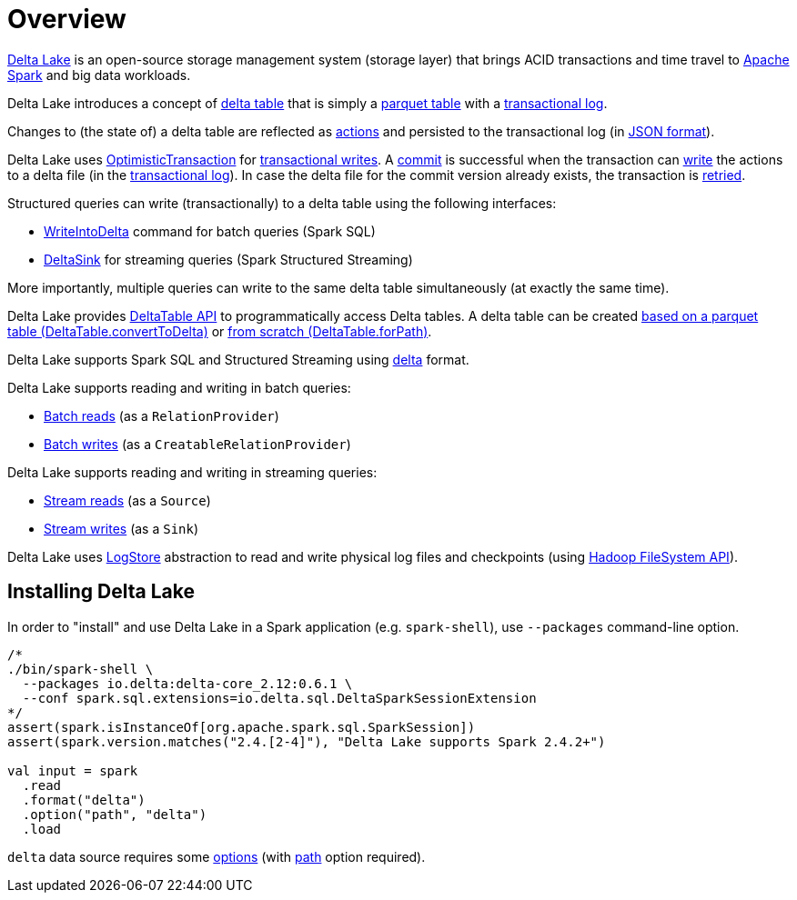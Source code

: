 = Overview

https://delta.io/[Delta Lake] is an open-source storage management system (storage layer) that brings ACID transactions and time travel to https://spark.apache.org/[Apache Spark] and big data workloads.

Delta Lake introduces a concept of <<DeltaTable.adoc#, delta table>> that is simply a <<DeltaFileFormat.adoc#fileFormat, parquet table>> with a <<DeltaLog.adoc#, transactional log>>.

Changes to (the state of) a delta table are reflected as <<Action.adoc#, actions>> and persisted to the transactional log (in <<Action.adoc#json, JSON format>>).

Delta Lake uses <<OptimisticTransaction.adoc#, OptimisticTransaction>> for <<TransactionalWrite.adoc#, transactional writes>>. A <<OptimisticTransactionImpl.adoc#commit, commit>> is successful when the transaction can <<OptimisticTransactionImpl.adoc#doCommit-write, write>> the actions to a delta file (in the <<DeltaLog.adoc#, transactional log>>). In case the delta file for the commit version already exists, the transaction is <<OptimisticTransactionImpl.adoc#checkAndRetry, retried>>.

Structured queries can write (transactionally) to a delta table using the following interfaces:

* <<WriteIntoDelta.adoc#, WriteIntoDelta>> command for batch queries (Spark SQL)

* <<DeltaSink.adoc#, DeltaSink>> for streaming queries (Spark Structured Streaming)

More importantly, multiple queries can write to the same delta table simultaneously (at exactly the same time).

Delta Lake provides <<DeltaTable.adoc#, DeltaTable API>> to programmatically access Delta tables. A delta table can be created <<DeltaTable.adoc#convertToDelta, based on a parquet table (DeltaTable.convertToDelta)>> or <<DeltaTable.adoc#forPath, from scratch (DeltaTable.forPath)>>.

Delta Lake supports Spark SQL and Structured Streaming using <<DeltaDataSource.adoc#DataSourceRegister, delta>> format.

Delta Lake supports reading and writing in batch queries:

* <<DeltaDataSource.adoc#RelationProvider, Batch reads>> (as a `RelationProvider`)

* <<DeltaDataSource.adoc#CreatableRelationProvider, Batch writes>> (as a `CreatableRelationProvider`)

Delta Lake supports reading and writing in streaming queries:

* <<DeltaDataSource.adoc#StreamSourceProvider, Stream reads>> (as a `Source`)

* <<DeltaDataSource.adoc#StreamSinkProvider, Stream writes>> (as a `Sink`)

Delta Lake uses <<DeltaLog.adoc#store, LogStore>> abstraction to read and write physical log files and checkpoints (using https://hadoop.apache.org/docs/current2/hadoop-project-dist/hadoop-common/filesystem/index.html[Hadoop FileSystem API]).

== Installing Delta Lake

In order to "install" and use Delta Lake in a Spark application (e.g. `spark-shell`), use `--packages` command-line option.

[source, scala]
----
/*
./bin/spark-shell \
  --packages io.delta:delta-core_2.12:0.6.1 \
  --conf spark.sql.extensions=io.delta.sql.DeltaSparkSessionExtension
*/
assert(spark.isInstanceOf[org.apache.spark.sql.SparkSession])
assert(spark.version.matches("2.4.[2-4]"), "Delta Lake supports Spark 2.4.2+")

val input = spark
  .read
  .format("delta")
  .option("path", "delta")
  .load
----

`delta` data source requires some <<DeltaOptions.adoc#, options>> (with <<options.adoc#path, path>> option required).
